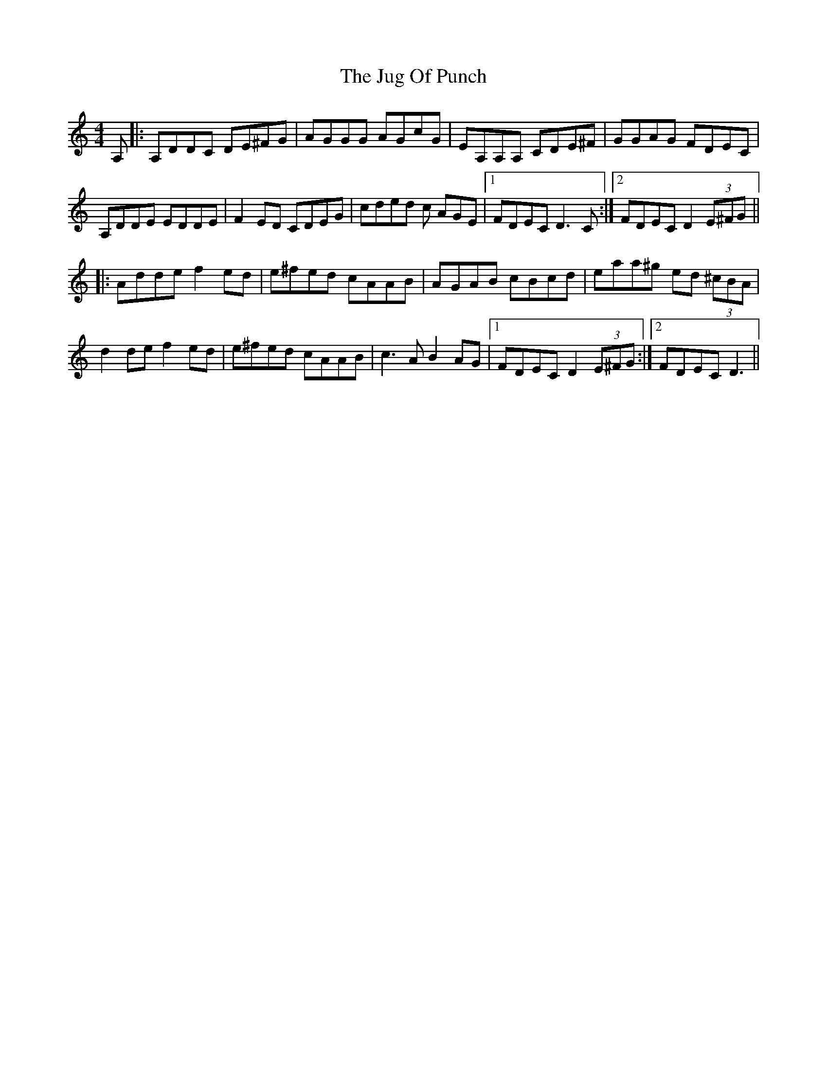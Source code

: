 X: 20972
T: Jug Of Punch, The
R: reel
M: 4/4
K: Ddorian
A,|:A,DDC DE^FG|AGGG AGcG|EA,A,A, CDE^F|GGAG FDEC|
A,DDE EDDE|F2ED CDEG|cded c AGE|1 FDEC D3C:|2 FDEC D2 (3E^FG||
|:Adde f2ed|e^fed cAAB|AGAB cBcd|eaa^g ed (3^cBA|
d2de f2ed|e^fed cAAB|c3A B2AG|1 FDEC D2 (3E^FG:|2 FDEC D3||

